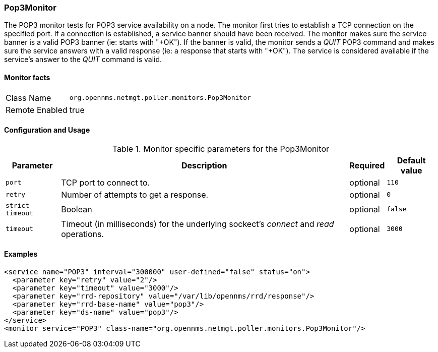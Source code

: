 === Pop3Monitor
The POP3 monitor tests for POP3 service availability on a node.
The monitor first tries to establish a TCP connection on the specified port.
If a connection is established, a service banner should have been received.
The monitor makes sure the service banner is a valid POP3 banner (ie: starts with "+OK").
If the banner is valid, the monitor sends a _QUIT_ POP3 command and makes sure the service answers with a valid response (ie: a response that starts with "+OK").
The service is considered available if the service's answer to the _QUIT_ command is valid.

==== Monitor facts

[options="autowidth"]
|===
| Class Name     | `org.opennms.netmgt.poller.monitors.Pop3Monitor`
| Remote Enabled | true
|===

==== Configuration and Usage

.Monitor specific parameters for the Pop3Monitor
[options="header, autowidth"]
|===
| Parameter            | Description                                                                                | Required | Default value
| `port`               | TCP port to connect to.                                                                    | optional | `110`
| `retry`              | Number of attempts to get a response.                                                      | optional | `0`
| `strict-timeout`     | Boolean                                                                                    | optional | `false`
| `timeout`            | Timeout (in milliseconds) for the underlying sockect's _connect_ and _read_ operations.    | optional | `3000`
|===

==== Examples
[source, xml]
----
<service name="POP3" interval="300000" user-defined="false" status="on">
  <parameter key="retry" value="2"/>
  <parameter key="timeout" value="3000"/>
  <parameter key="rrd-repository" value="/var/lib/opennms/rrd/response"/>
  <parameter key="rrd-base-name" value="pop3"/>
  <parameter key="ds-name" value="pop3"/>
</service>
<monitor service="POP3" class-name="org.opennms.netmgt.poller.monitors.Pop3Monitor"/>
----
